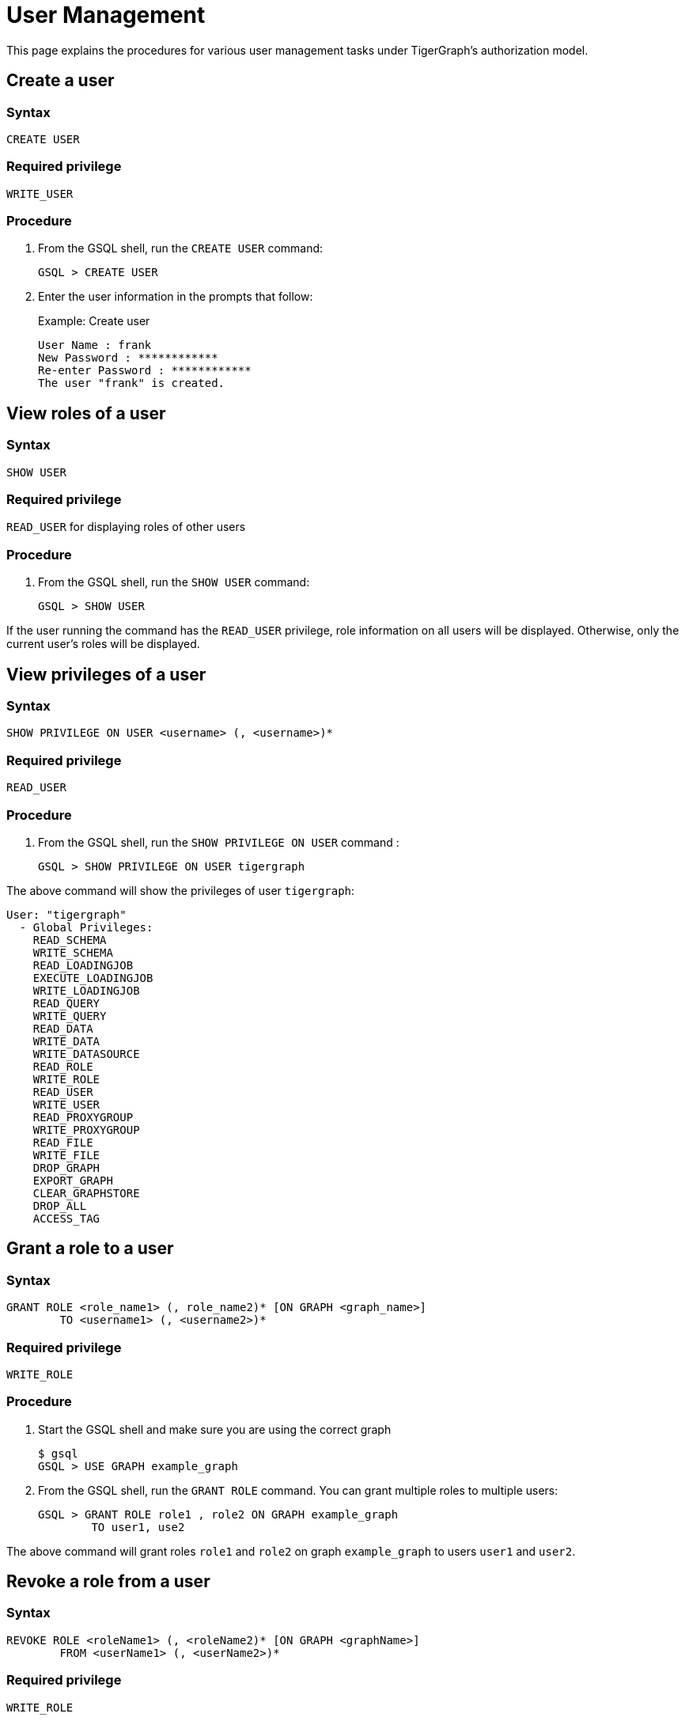 = User Management

This page explains the procedures for various user management tasks under TigerGraph's authorization model.

== Create a user

=== *Syntax*

[source,gsql]
----
CREATE USER
----

=== *Required privilege*

`WRITE_USER`

=== *Procedure*

. From the GSQL shell, run the `CREATE USER` command:
+
[source,gsql]
----
GSQL > CREATE USER
----

. Enter the user information in the prompts that follow:
+
.Example: Create user
+
[source,console]
----
User Name : frank
New Password : ************
Re-enter Password : ************
The user "frank" is created.
----
+


== View roles of a user

=== *Syntax*

[source,gsql]
----
SHOW USER
----

=== *Required privilege*

`READ_USER` for displaying roles of other users

=== *Procedure*

. From the GSQL shell, run the `SHOW USER` command:
+
[source,gsql]
----
GSQL > SHOW USER
----

If the user running the command has the `READ_USER` privilege, role information on all users will be displayed. Otherwise, only the current user's roles will be displayed.

== View privileges of a user

=== *Syntax*

[source,gsql]
----
SHOW PRIVILEGE ON USER <username> (, <username>)*
----

=== *Required privilege*

`READ_USER`

=== *Procedure*

. From the GSQL shell, run the `SHOW PRIVILEGE ON USER` command :
+
[source,gsql]
----
GSQL > SHOW PRIVILEGE ON USER tigergraph
----

The above command will show the privileges of user `tigergraph`:

[source,text]
----
User: "tigergraph"
  - Global Privileges:
    READ_SCHEMA
    WRITE_SCHEMA
    READ_LOADINGJOB
    EXECUTE_LOADINGJOB
    WRITE_LOADINGJOB
    READ_QUERY
    WRITE_QUERY
    READ_DATA
    WRITE_DATA
    WRITE_DATASOURCE
    READ_ROLE
    WRITE_ROLE
    READ_USER
    WRITE_USER
    READ_PROXYGROUP
    WRITE_PROXYGROUP
    READ_FILE
    WRITE_FILE
    DROP_GRAPH
    EXPORT_GRAPH
    CLEAR_GRAPHSTORE
    DROP_ALL
    ACCESS_TAG
----

== Grant a role to a user

=== *Syntax*

[source,gsql]
----
GRANT ROLE <role_name1> (, role_name2)* [ON GRAPH <graph_name>]
        TO <username1> (, <username2>)*
----

=== *Required privilege*

`WRITE_ROLE`

=== *Procedure*

. Start the GSQL shell and make sure you are using the correct graph
+
[source,console]
----
$ gsql
GSQL > USE GRAPH example_graph
----

. From the GSQL shell, run the `GRANT ROLE` command. You can grant multiple roles to multiple users:
+
[source,gsql]
----
GSQL > GRANT ROLE role1 , role2 ON GRAPH example_graph
        TO user1, use2
----

The above command will grant roles `role1` and `role2` on graph `example_graph` to users `user1` and `user2`.

== Revoke a role from a user

=== *Syntax*

[source,gsql]
----
REVOKE ROLE <roleName1> (, <roleName2)* [ON GRAPH <graphName>]
        FROM <userName1> (, <userName2>)*
----

=== *Required privilege*

`WRITE_ROLE`

=== *Procedure*

. Start the GSQL shell and make sure you are using the correct graph
+
[source,console]
----
$ gsql
GSQL > USE GRAPH example_graph
----

. From the GSQL shell, run the `REVOKE_ROLE` command. You can revoke multiple roles from multiple users at the same time:
+
[source,gsql]
----
GSQL > REVOKE ROLE role1, role2 ON GRAPH example_graph
        FROM user1, user2
----

The above command will revoke roles `role1` and `role2` on graph `example_graph` from users `user1` and `user2`.

== Change a user's password

=== *Syntax*

[source,gsql]
----
ALTER PASSWORD <username>
----

=== *Required privilege*

`WRITE_USER` for changing the password of a user other than the current user

=== *Procedure*

. From the GSQL shell, run the following command. Replace `username` with the user whose password you want to change
+
[source,gsql]
----
GSQL > ALTER PASSWORD username
----

. Enter the new password in the prompt that follows.

== Drop a user

=== *Syntax*

[source,gsql]
----
DROP USER <user1> (,<user2>)*
----

=== *Required privilege*

`WRITE_USER`

=== *Procedure*

. From the GSQL shell, run the `DROP USER` command. You can drop multiple users in the same command.
+
[source,gsql]
----
GSQL > DROP USER user1, user2
----

. GSQL will confirm that the users you entered have been dropped
